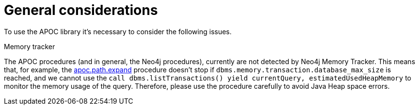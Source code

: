 [[general-considerations]]
= General considerations
:page-custom-canonical: https://neo4j.com/labs/apoc/5/general-considerations/
:description: This chapter describes a list of information to consider using the APOC library.

To use the APOC library it's necessary to consider the following issues.

.Memory tracker

The APOC procedures (and in general, the Neo4j procedures), currently are not detected by Neo4j Memory Tracker.
This means that, for example, the xref::overview/apoc.path/apoc.path.expand.adoc[apoc.path.expand] procedure 
doesn't stop if `dbms.memory.transaction.database_max_size` is reached, 
and we cannot use the `call dbms.listTransactions() yield currentQuery, estimatedUsedHeapMemory` to monitor the memory usage of the query. 
Therefore, please use the procedure carefully to avoid Java Heap space errors. 